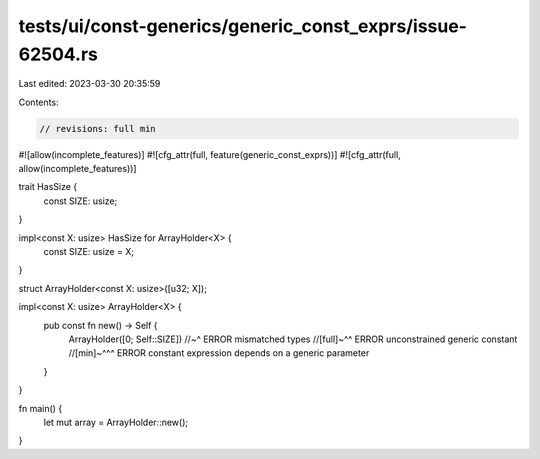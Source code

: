 tests/ui/const-generics/generic_const_exprs/issue-62504.rs
==========================================================

Last edited: 2023-03-30 20:35:59

Contents:

.. code-block:: rs

    // revisions: full min
#![allow(incomplete_features)]
#![cfg_attr(full, feature(generic_const_exprs))]
#![cfg_attr(full, allow(incomplete_features))]

trait HasSize {
    const SIZE: usize;
}

impl<const X: usize> HasSize for ArrayHolder<X> {
    const SIZE: usize = X;
}

struct ArrayHolder<const X: usize>([u32; X]);

impl<const X: usize> ArrayHolder<X> {
    pub const fn new() -> Self {
        ArrayHolder([0; Self::SIZE])
        //~^ ERROR mismatched types
        //[full]~^^ ERROR unconstrained generic constant
        //[min]~^^^ ERROR constant expression depends on a generic parameter
    }
}

fn main() {
    let mut array = ArrayHolder::new();
}


